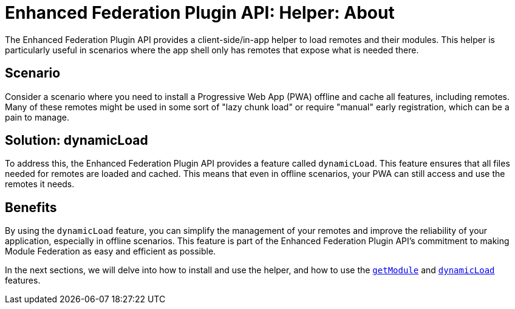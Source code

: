 # Enhanced Federation Plugin API: Helper: About

The Enhanced Federation Plugin API provides a client-side/in-app helper to load remotes and their modules. This helper is particularly useful in scenarios where the app shell only has remotes that expose what is needed there. 

## Scenario

Consider a scenario where you need to install a Progressive Web App (PWA) offline and cache all features, including remotes. Many of these remotes might be used in some sort of "lazy chunk load" or require "manual" early registration, which can be a pain to manage.

## Solution: dynamicLoad

To address this, the Enhanced Federation Plugin API provides a feature called `dynamicLoad`. This feature ensures that all files needed for remotes are loaded and cached. This means that even in offline scenarios, your PWA can still access and use the remotes it needs.

## Benefits

By using the `dynamicLoad` feature, you can simplify the management of your remotes and improve the reliability of your application, especially in offline scenarios. This feature is part of the Enhanced Federation Plugin API's commitment to making Module Federation as easy and efficient as possible.

In the next sections, we will delve into how to install and use the helper, and how to use the http://www.test.test[`getModule`] and http://www.test.test[`dynamicLoad`] features. 

//TODO: Add internal links